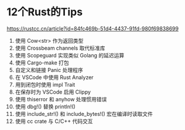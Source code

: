 #+options: toc:nil ^:nil
#+begin_export md
---
layout: post
title:  "Rust的Tips"
date:   2022-01-10
tags:
      - it
---
#+end_export
#+TOC: headlines 1

* 12个Rust的Tips
https://rustcc.cn/article?id=84fc469b-51d4-4437-91fd-980f69838699

1. 使用 Cow<str> 作为返回类型
1. 使用 Crossbeam channels 取代标准库
1. 使用 Scopeguard 实现类似 Golang 的延迟运算
1. 使用 Cargo-make 打包
1. 自定义和链接 Panic 处理程序
1. 在 VSCode 中使用 Rust Analyzer
1. 用到闭包时使用 impl Trait
1. 在保存时为 VSCode 启用 Clippy
1. 使用 thiserror 和 anyhow 处理惯用错误
1. 使用 dbg!() 替换 println!()
1. 使用 include_str!() 和 include_bytes!() 宏在编译时读取文件
1. 使用 cc crate 与 C/C++ 代码交互
